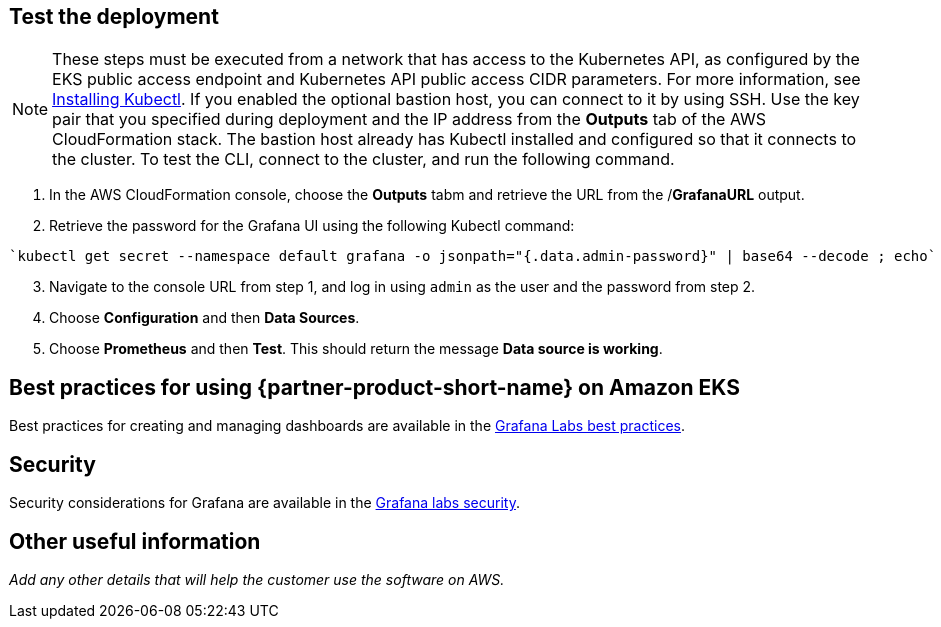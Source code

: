 == Test the deployment

NOTE: These steps must be executed from a network that has access to the Kubernetes API, as configured by the EKS public access endpoint and Kubernetes API public access CIDR parameters. For more information, see https://docs.aws.amazon.com/eks/latest/userguide/install-kubectl.html[Installing Kubectl^]. If you enabled the optional bastion host, you can connect to it by using SSH. Use the key pair that you specified during deployment and the IP address from the *Outputs* tab of the AWS CloudFormation stack. The bastion host already has Kubectl installed and configured so that it connects to the cluster. To test the CLI, connect to the cluster, and run the following command.

. In the AWS CloudFormation console, choose the *Outputs* tabm and retrieve the URL from the /*GrafanaURL* output.
. Retrieve the password for the Grafana UI using the following Kubectl command:
```
`kubectl get secret --namespace default grafana -o jsonpath="{.data.admin-password}" | base64 --decode ; echo`
```
[start=3]
. Navigate to the console URL from step 1, and log in using `admin` as the user and the password from step 2.
. Choose *Configuration* and then *Data Sources*.
. Choose *Prometheus* and then *Test*. This should return the message *Data source is working*.

== Best practices for using {partner-product-short-name} on Amazon EKS

Best practices for creating and managing dashboards are available in the https://grafana.com/docs/grafana/latest/best-practices/[Grafana Labs best practices^].

== Security

Security considerations for Grafana are available in the https://grafana.com/docs/grafana/latest/administration/security/[Grafana labs security^].

== Other useful information
//Provide any other information of interest to users, especially focusing on areas where AWS or cloud usage differs from on-premises usage.
//TODO Missing info here:
_Add any other details that will help the customer use the software on AWS._
